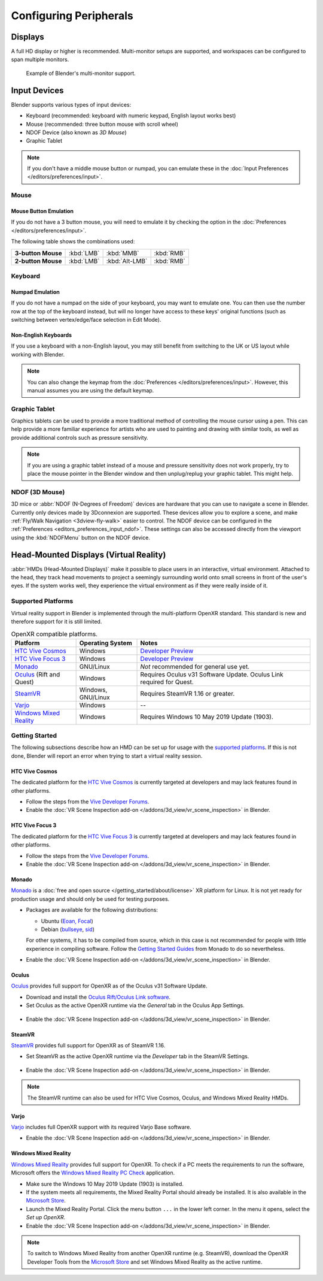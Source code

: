 
***********************
Configuring Peripherals
***********************

Displays
========

A full HD display or higher is recommended.
Multi-monitor setups are supported, and workspaces can be configured to span multiple monitors.

.. figure:: /images/getting-started_configuration_hardware_multi-monitor.jpg

   Example of Blender's multi-monitor support.


Input Devices
=============

Blender supports various types of input devices:

- Keyboard (recommended: keyboard with numeric keypad, English layout works best)
- Mouse (recommended: three button mouse with scroll wheel)
- NDOF Device (also known as *3D Mouse*)
- Graphic Tablet

.. note::

   If you don't have a middle mouse button or numpad, you can emulate these
   in the :doc:`Input Preferences </editors/preferences/input>`.


Mouse
-----

Mouse Button Emulation
^^^^^^^^^^^^^^^^^^^^^^

If you do not have a 3 button mouse,
you will need to emulate it by checking the option in the :doc:`Preferences </editors/preferences/input>`.

The following table shows the combinations used:

.. list-table::
   :stub-columns: 1

   * - 3-button Mouse
     - :kbd:`LMB`
     - :kbd:`MMB`
     - :kbd:`RMB`
   * - 2-button Mouse
     - :kbd:`LMB`
     - :kbd:`Alt-LMB`
     - :kbd:`RMB`


Keyboard
--------

Numpad Emulation
^^^^^^^^^^^^^^^^

If you do not have a numpad on the side of your keyboard,
you may want to emulate one. You can then use the number row at the top of the keyboard instead,
but will no longer have access to these keys' original functions (such as switching between
vertex/edge/face selection in Edit Mode).

.. seealso::

   Read more about *Numpad Emulation* in the :doc:`Preferences </editors/preferences/input>`.


Non-English Keyboards
^^^^^^^^^^^^^^^^^^^^^

If you use a keyboard with a non-English layout, you may still benefit from switching
to the UK or US layout while working with Blender.

.. note::

   You can also change the keymap from the :doc:`Preferences </editors/preferences/input>`.
   However, this manual assumes you are using the default keymap.


.. _hardware-tablet:

Graphic Tablet
--------------

Graphics tablets can be used to provide a more traditional method of controlling the mouse cursor using a pen.
This can help provide a more familiar experience for artists
who are used to painting and drawing with similar tools,
as well as provide additional controls such as pressure sensitivity.

.. note::

   If you are using a graphic tablet instead of a mouse and pressure sensitivity does not work properly,
   try to place the mouse pointer in the Blender window and then unplug/replug your graphic tablet. This might help.


.. _hardware-ndof:

NDOF (3D Mouse)
---------------

3D mice or :abbr:`NDOF (N-Degrees of Freedom)` devices are hardware that you can use to navigate a scene in Blender.
Currently only devices made by 3Dconnexion are supported.
These devices allow you to explore a scene, and make :ref:`Fly/Walk Navigation <3dview-fly-walk>`
easier to control. The NDOF device can be configured in the :ref:`Preferences <editors_preferences_input_ndof>`.
These settings can also be accessed directly from the viewport using the :kbd:`NDOFMenu` button on the NDOF device.

.. seealso::

   See :doc:`Input Preference </editors/preferences/input>` for more information on configuring peripherals.


.. _hardware-head-mounted-displays:

Head-Mounted Displays (Virtual Reality)
=======================================

:abbr:`HMDs (Head-Mounted Displays)` make it possible to place users in an interactive, virtual environment.
Attached to the head, they track head movements to project a seemingly surrounding world onto small
screens in front of the user's eyes. If the system works well, they experience the virtual environment as
if they were really inside of it.


Supported Platforms
-------------------

Virtual reality support in Blender is implemented through the multi-platform OpenXR standard.
This standard is new and therefore support for it is still limited.

.. list-table:: OpenXR compatible platforms.
   :header-rows: 1

   * - Platform
     - Operating System
     - Notes
   * - `HTC Vive Cosmos`_
     - Windows
     - `Developer Preview <https://forum.vive.com/topic/9046-vive-openxr-support-for-vive-cosmos/>`__
   * - `HTC Vive Focus 3`_
     - Windows
     - `Developer Preview <https://forum.vive.com/topic/9876-focus-3-openxr-support-status/page/3/>`__
   * - `Monado`_
     - GNU/Linux
     - *Not* recommended for general use yet.
   * - `Oculus`_ (Rift and Quest)
     - Windows
     - Requires Oculus v31 Software Update. Oculus Link required for Quest.
   * - `SteamVR`_
     - Windows, GNU/Linux
     - Requires SteamVR 1.16 or greater.
   * - `Varjo`_
     - Windows
     - --
   * - `Windows Mixed Reality`_
     - Windows
     - Requires Windows 10 May 2019 Update (1903).


Getting Started
---------------

The following subsections describe how an HMD can be set up for usage with the `supported platforms`_.
If this is not done, Blender will report an error when trying to start a virtual reality session.


HTC Vive Cosmos
^^^^^^^^^^^^^^^

The dedicated platform for
the `HTC Vive Cosmos <https://www.vive.com/eu/product/vive-cosmos/overview/>`__
is currently targeted at developers and may lack features found in other platforms.

- Follow the steps from
  the `Vive Developer Forums <https://forum.vive.com/topic/9046-vive-openxr-support-for-vive-cosmos/>`__.
- Enable the :doc:`VR Scene Inspection add-on </addons/3d_view/vr_scene_inspection>` in Blender.


HTC Vive Focus 3
^^^^^^^^^^^^^^^^

The dedicated platform for
the `HTC Vive Focus 3 <https://www.vive.com/eu/product/vive-focus3/overview/>`__
is currently targeted at developers and may lack features found in other platforms.

- Follow the steps from
  the `Vive Developer Forums <https://forum.vive.com/topic/9876-focus-3-openxr-support-status/page/3/>`__.
- Enable the :doc:`VR Scene Inspection add-on </addons/3d_view/vr_scene_inspection>` in Blender.


Monado
^^^^^^

`Monado <https://monado.dev/>`__ is a :doc:`free and open source </getting_started/about/license>` XR
platform for Linux. It is not yet ready for production usage and should only be used for testing purposes.

- Packages are available for the following distributions:

  - Ubuntu (`Eoan, Focal <https://launchpad.net/~monado-xr/+archive/ubuntu/monado>`__)
  - Debian (`bullseye <https://packages.debian.org/bullseye/libopenxr1-monado>`__,
    `sid <https://packages.debian.org/sid/libopenxr1-monado>`__)

  For other systems, it has to be compiled from source, which in this case is not
  recommended for people with little experience in compiling software.
  Follow the `Getting Started Guides <https://gitlab.freedesktop.org/monado/monado/-/blob/master/README.md>`__
  from Monado to do so nevertheless.
- Enable the :doc:`VR Scene Inspection add-on </addons/3d_view/vr_scene_inspection>` in Blender.


Oculus
^^^^^^

`Oculus <https://www.oculus.com/>`__ provides full support for OpenXR as of the Oculus v31 Software Update.

- Download and install the `Oculus Rift/Oculus Link software <https://www.oculus.com/setup/>`__.
- Set Oculus as the active OpenXR runtime via the *General* tab in the Oculus App Settings.

.. figure:: /images/getting-started_configuration_hardware_xr_runtime_oculus.jpg
   :scale: 50 %

- Enable the :doc:`VR Scene Inspection add-on </addons/3d_view/vr_scene_inspection>` in Blender.


SteamVR
^^^^^^^

`SteamVR <https://www.steamvr.com/>`__ provides full support for OpenXR as of SteamVR 1.16.

- Set SteamVR as the active OpenXR runtime via the *Developer* tab in the SteamVR Settings.

.. figure:: /images/getting-started_configuration_hardware_xr_runtime_steamvr.jpg
   :scale: 50 %

- Enable the :doc:`VR Scene Inspection add-on </addons/3d_view/vr_scene_inspection>` in Blender.

.. note::

   The SteamVR runtime can also be used for HTC Vive Cosmos, Oculus, and Windows Mixed Reality HMDs.


Varjo
^^^^^

`Varjo <https://varjo.com/>`__ includes full OpenXR support with its required Varjo Base software.

- Enable the :doc:`VR Scene Inspection add-on </addons/3d_view/vr_scene_inspection>` in Blender.


Windows Mixed Reality
^^^^^^^^^^^^^^^^^^^^^

`Windows Mixed Reality <https://www.microsoft.com/windows/windows-mixed-reality>`__ provides full
support for OpenXR. To check if a PC meets the requirements to run the software, Microsoft offers the
`Windows Mixed Reality PC Check <https://www.microsoft.com/en-us/p/windows-mixed-reality-pc-check/9nzvl19n7cnc>`__
application.

- Make sure the Windows 10 May 2019 Update (1903) is installed.
- If the system meets all requirements, the Mixed Reality Portal should already be installed.
  It is also available in
  the `Microsoft Store <https://www.microsoft.com/en-us/p/mixed-reality-portal/9ng1h8b3zc7m>`__.
- Launch the Mixed Reality Portal. Click the menu button ``...`` in the lower left corner.
  In the menu it opens, select the *Set up OpenXR*.
- Enable the :doc:`VR Scene Inspection add-on </addons/3d_view/vr_scene_inspection>` in Blender.

.. note::

   To switch to Windows Mixed Reality from another OpenXR runtime
   (e.g. SteamVR), download the OpenXR Developer Tools from the `Microsoft Store
   <https://www.microsoft.com/en-us/p/openxr-developer-tools-for-windows-mixed-reality/9n5cvvl23qbt>`__
   and set Windows Mixed Reality as the active runtime.

.. figure:: /images/getting-started_configuration_hardware_xr_runtime_wmr.jpg
   :scale: 50 %
